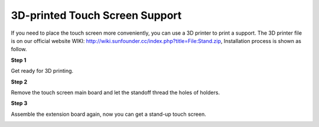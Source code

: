 3D-printed Touch Screen Support
==================================

If you need to place the touch screen more conveniently, you can use a 3D printer to print a support. The 3D printer file is on our official website WIKI: 
http://wiki.sunfounder.cc/index.php?title=File:Stand.zip, Installation process is shown as follow.

**Step 1**

Get ready for 3D printing.

.. image:: img/inch16.png

**Step 2**

Remove the touch screen main board and let the standoff thread the holes of holders.

.. image:: img/inch17.png

**Step 3**

Assemble the extension board again, now you can get a stand-up touch screen.

.. image:: img/inch18.png